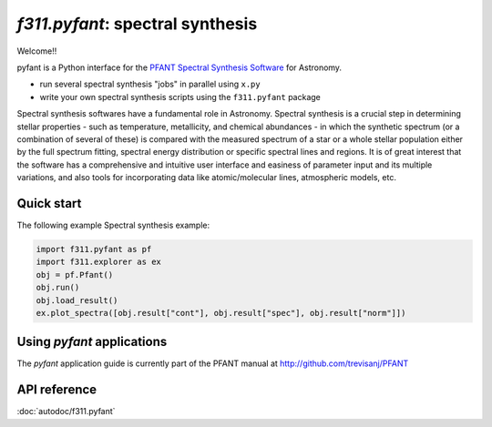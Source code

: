 *f311.pyfant*: spectral synthesis
=================================

Welcome!!

pyfant is a Python interface for the `PFANT Spectral Synthesis
Software <http://github.com/trevisanj/PFANT>`__ for Astronomy.

- run several spectral synthesis "jobs" in parallel using ``x.py``

- write your own spectral synthesis scripts using the ``f311.pyfant`` package

Spectral synthesis softwares have a fundamental role in Astronomy.
Spectral synthesis is a crucial step in determining stellar properties
- such as temperature, metallicity, and chemical abundances -
in which the synthetic spectrum (or a combination of several of these) is compared with the
measured spectrum of a star or a whole stellar population either by the full spectrum fitting,
spectral energy distribution or specific spectral lines and regions.
It is of great interest that the software has a comprehensive and intuitive user interface and
easiness of parameter input and its multiple variations, and also tools for incorporating data
like atomic/molecular lines, atmospheric models, etc.


Quick start
-----------

The following example Spectral synthesis example:

.. code:: python

   import f311.pyfant as pf
   import f311.explorer as ex
   obj = pf.Pfant()
   obj.run()
   obj.load_result()
   ex.plot_spectra([obj.result["cont"], obj.result["spec"], obj.result["norm"]])


Using *pyfant* applications
---------------------------

The *pyfant* application guide is currently part of the PFANT manual at
http://github.com/trevisanj/PFANT



API reference
-------------

:doc:`autodoc/f311.pyfant`
